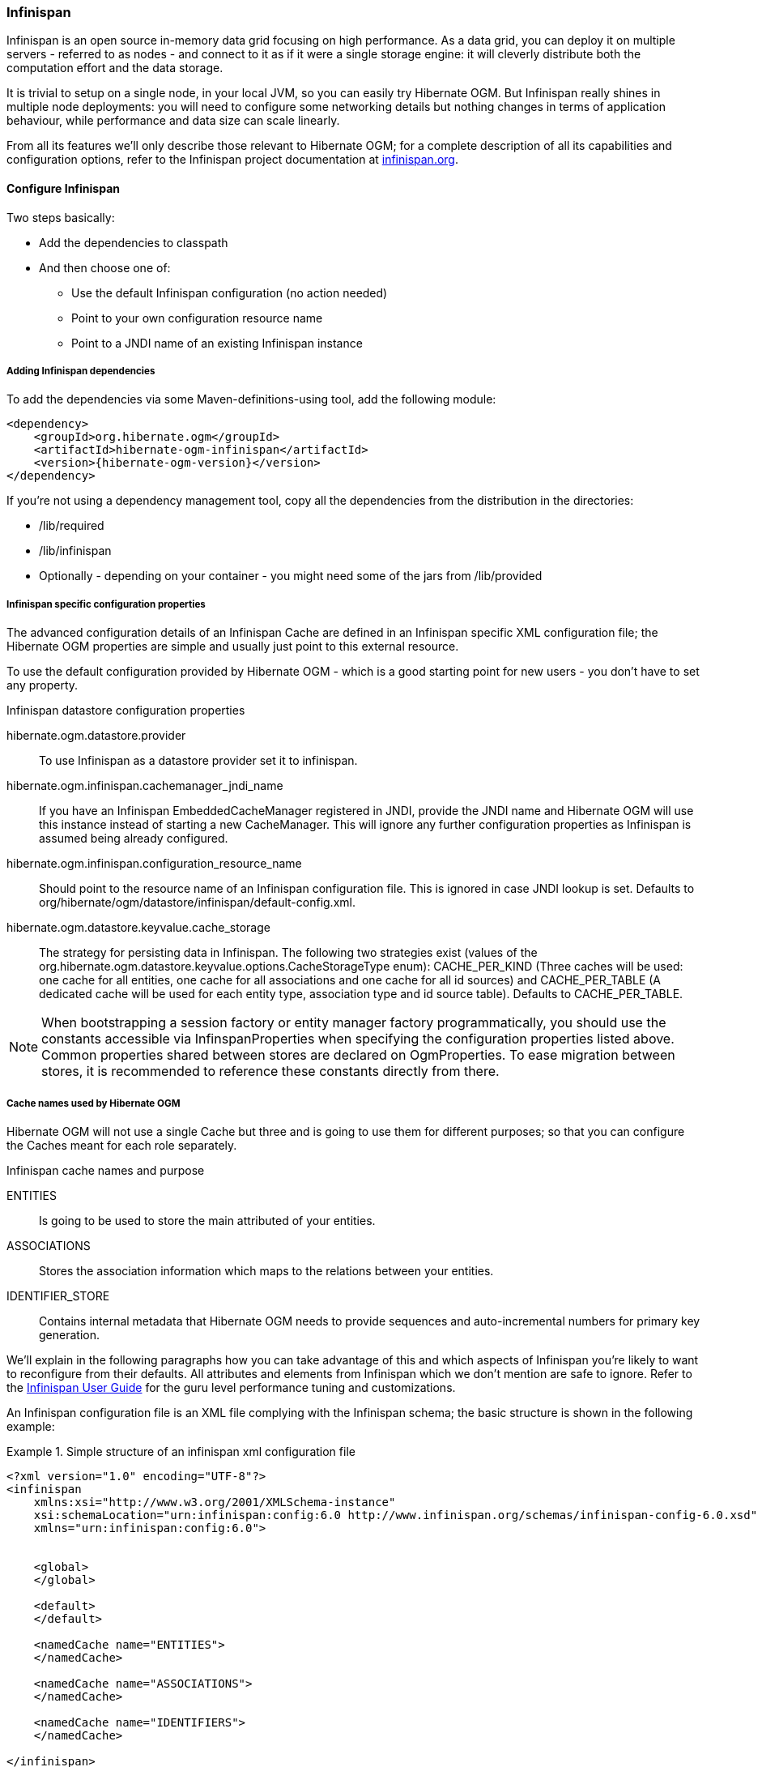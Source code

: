 [[ogm-infinispan]]

=== Infinispan

Infinispan is an open source in-memory data grid focusing on high performance.
As a data grid, you can deploy it on multiple servers - referred to as nodes -
and connect to it as if it were a single storage engine:
it will cleverly distribute both the computation effort and the data storage.

It is trivial to setup on a single node, in your local JVM,
so you can easily try Hibernate OGM.
But Infinispan really shines in multiple node deployments:
you will need to configure some networking details
but nothing changes in terms of application behaviour,
while performance and data size can scale linearly.

From all its features we'll only describe those relevant to Hibernate OGM;
for a complete description of all its capabilities and configuration options,
refer to the Infinispan project documentation at
http://infinispan.org[infinispan.org].

[[ogm-infinispan-configuration]]

==== Configure Infinispan

Two steps basically:

* Add the dependencies to classpath
* And then choose one of:

** Use the default Infinispan configuration (no action needed)
** Point to your own configuration resource name
** Point to a [acronym]+JNDI+ name of an existing Infinispan instance


[[ogm-infinispan-adddepencies]]

===== Adding Infinispan dependencies

To add the dependencies via some Maven-definitions-using tool,
add the following module:


[source, XML]
[subs="verbatim,attributes"]
----
<dependency>
    <groupId>org.hibernate.ogm</groupId>
    <artifactId>hibernate-ogm-infinispan</artifactId>
    <version>{hibernate-ogm-version}</version>
</dependency>
----

If you're not using a dependency management tool,
copy all the dependencies from the distribution in the directories:

* +/lib/required+
* +/lib/infinispan+
* Optionally - depending on your container - you might need some of the jars from +/lib/provided+


[[ogm-infinispan-configuration-properties]]

===== Infinispan specific configuration properties

The advanced configuration details of an Infinispan Cache
are defined in an Infinispan specific XML configuration file;
the Hibernate OGM properties are simple
and usually just point to this external resource.

To use the default configuration provided by Hibernate OGM -
which is a good starting point for new users - you don't have to set any property.

.Infinispan datastore configuration properties
+hibernate.ogm.datastore.provider+::
To use Infinispan as a datastore provider set it to +infinispan+.
+hibernate.ogm.infinispan.cachemanager_jndi_name+::
If you have an Infinispan [classname]+EmbeddedCacheManager+  registered in JNDI,
provide the JNDI name and Hibernate OGM will use this instance
instead of starting a new +CacheManager+.
This will ignore any further configuration properties
as Infinispan is assumed being already configured.
+hibernate.ogm.infinispan.configuration_resource_name+::
Should point to the resource name of an Infinispan configuration file.
This is ignored in case [acronym]+JNDI+  lookup is set.
Defaults to +org/hibernate/ogm/datastore/infinispan/default-config.xml+.
+hibernate.ogm.datastore.keyvalue.cache_storage+::
The strategy for persisting data in Infinispan.
The following two strategies exist (values of the +org.hibernate.ogm.datastore.keyvalue.options.CacheStorageType+ enum):
+CACHE_PER_KIND+
(Three caches will be used: one cache for all entities, one cache for all associations and one cache for all id sources) and
+CACHE_PER_TABLE+
(A dedicated cache will be used for each entity type, association type and id source table).
Defaults to +CACHE_PER_TABLE+.

[NOTE]
====
When bootstrapping a session factory or entity manager factory programmatically,
you should use the constants accessible via +InfinspanProperties+
when specifying the configuration properties listed above.
Common properties shared between stores are declared on +OgmProperties+.
To ease migration between stores, it is recommended to reference these constants directly from there.
====

===== Cache names used by Hibernate OGM

Hibernate OGM will not use a single Cache but three
and is going to use them for different purposes;
so that you can configure the Caches meant for each role separately.

.Infinispan cache names and purpose
+ENTITIES+::
Is going to be used to store the main attributed of your entities.
+ASSOCIATIONS+::
Stores the association information which maps to the relations between your entities.
+IDENTIFIER_STORE+::
Contains internal metadata that Hibernate OGM needs
to provide sequences and auto-incremental numbers for primary key generation.

We'll explain in the following paragraphs how you can take advantage of this
and which aspects of Infinispan you're likely to want to reconfigure from their defaults.
All attributes and elements from Infinispan which we don't mention are safe to ignore.
Refer to the https://docs.jboss.org/author/display/ISPN/User+Guide[Infinispan User Guide]
for the guru level performance tuning and customizations.

An Infinispan configuration file is an XML file complying with the Infinispan schema;
the basic structure is shown in the following example:

.Simple structure of an infinispan xml configuration file
====
[source, XML]
----
<?xml version="1.0" encoding="UTF-8"?>
<infinispan
    xmlns:xsi="http://www.w3.org/2001/XMLSchema-instance"
    xsi:schemaLocation="urn:infinispan:config:6.0 http://www.infinispan.org/schemas/infinispan-config-6.0.xsd"
    xmlns="urn:infinispan:config:6.0">


    <global>
    </global>

    <default>
    </default>

    <namedCache name="ENTITIES">
    </namedCache>

    <namedCache name="ASSOCIATIONS">
    </namedCache>

    <namedCache name="IDENTIFIERS">
    </namedCache>

</infinispan>
----
====

The +global+ section contains elements which affect the whole instance;
mainly of interest for Hibernate OGM users is the +transport+ element
in which we'll set JGroups configuration overrides.

In the +namedCache+ section (or in +default+ if we want to affect all named caches)
we'll likely want to configure clustering modes, eviction policies and ++CacheStore++s.

[[ogm-infinispan-storage]]

==== Manage data size

In its default configuration Infinispan stores all data in the heap of the JVM;
in this barebone mode it is conceptually not very different than using a HashMap:
the size of the data should fit in the heap of your VM,
and stopping/killing/crashing your application will get all data lost
with no way to recover it.

To store data permanently (out of the JVM memory) a +CacheStore+ should be enabled.
The +infinispan-core.jar+ includes a simple implementation
able to store data in simple binary files, on any read/write mounted filesystem;
this is an easy starting point, but the real stuff is to be found
in the additional modules found in the Infinispan distribution.
Here you can find many more implementations to store your data in anything
from JDBC connected relational databases, other NoSQL engines,
to cloud storage services or other Infinispan clusters.
Finally, implementing a custom +CacheStore+ is a trivial programming exercise.

To limit the memory consumption of the precious heap space,
you can activate a +passivation+ or an +eviction+ policy;
again there are several strategies to play with,
for now let's just consider you'll likely need one to avoid running out of memory
when storing too many entries in the bounded JVM memory space;
of course you don't need to choose one while experimenting with limited data sizes:
enabling such a strategy doesn't have any other impact
in the functionality of your Hibernate OGM application
(other than performance: entries stored in the Infinispan in-memory space
is accessed much quicker than from any CacheStore).

A +CacheStore+ can be configured as write-through,
committing all changes to the +CacheStore+ before returning (and in the same transaction)
or as write-behind.
A write-behind configuration is normally not encouraged in storage engines,
as a failure of the node implies some data might be lost
without receiving any notification about it,
but this problem is mitigated in Infinispan because of its capability
to combine CacheStore write-behind
with a synchronous replication to other Infinispan nodes.

.Enabling a FileCacheStore and eviction
====


[source, XML]
----
<namedCache name="ENTITIES">
  <eviction strategy="LIRS" maxEntries="2000" />
  <loaders
    passivation="true" shared="false">
    <loader
      class="org.infinispan.loaders.file.FileCacheStore"
      fetchPersistentState="false"
      purgeOnStartup="false">
      <properties>
        <property name="location" value="/var/hibernate-ogm/myapp/entities-data" />
      </properties>
    </loader>
  </loaders>
</namedCache>
----

====

In this example we enabled both +eviction+ and a +CacheStore+ (the +loader+ element).
+LIRS+ is one of the choices we have for eviction strategies.
Here it is configured to keep (approximately) 2000 entries in live memory
and evict the remaining as a memory usage control strategy.

The +CacheStore+ is enabling +passivation+,
which means that the entries which are evicted are stored on the filesystem.

[WARNING]
====
You could configure an eviction strategy while not configuring a passivating CacheStore!
That is a valid configuration for Infinispan but will have the evictor permanently remove entries.
Hibernate OGM will break in such a configuration.
====

[TIP]
====
Currently with Infinispan 5.1,
the [classname]+FileCacheStore+ is neither very fast nor very efficient:
we picked it for ease of setup.
For a production system it's worth looking at the large collection
of high performance and cloud friendly cachestores
provided by the Infinispan distribution.
====

[[ogm-infinispan-clustering]]

==== Clustering: deploy multiple Infinispan nodes

The best thing about Infinispan is that all nodes are treated equally
and it requires almost no beforehand capacity planning:
to add more nodes to the cluster you just have to start new JVMs,
on the same or different physical server,
having your same Infinispan configuration and your same application.

Infinispan supports several clustering _cache modes_;
each mode provides the same API and functionality
but with different performance, scalability and availability options:

.Infinispan cache modes
local::
Useful for a single VM: networking stack is disabled
replication::
All data is replicated to each node;
each node contains a full copy of all entries.
Consequentially reads are faster but writes don't scale as well.
Not suited for very large datasets.
distribution::
Each entry is distributed on multiple nodes for redundancy and failure recovery,
but not to all the nodes.
Provides linear scalability for both write and read operations.
distribution is the default mode.

To use the +replication+ or +distribution+ cache modes
Infinispan will use JGroups to discover and connect to the other nodes.

In the default configuration,
JGroups will attempt to autodetect peer nodes using a multicast socket;
this works out of the box in the most network environments
but will require some extra configuration in cloud environments
(which often block multicast packets) or in case of strict firewalls.
See the http://www.jgroups.org/manual/html_single/[JGroups reference documentation],
specifically look for _Discovery Protocols_ to customize the detection of peer nodes.

Nowadays, the [acronym]+JVM+ defaults to use [acronym]+IPv6+ network stack;
this will work fine with JGroups, but only if you configured [acronym]+IPv6+ correctly.
It is often useful to force the [acronym]+JVM+ to use [acronym]+IPv4+.

It is also useful to let JGroups know which networking interface you want to use;
especially if you have multiple interfaces it might not guess correctly.

.JVM properties to set for clustering
====
[source]
----
#192.168.122.1 is an example IPv4 address
-Djava.net.preferIPv4Stack=true -Djgroups.bind_addr=192.168.122.1
----
====

[NOTE]
====
You don't need to use [acronym]+IPv4+: JGroups is compatible with [acronym]+IPv6+
provided you have routing properly configured and valid addresses assigned.

The +jgroups.bind_addr+ needs to match a placeholder name
in your JGroups configuration in case you don't use the default one.
====

The default configuration uses +distribution+ as cache mode
and uses the +jgroups-tcp.xml+ configuration for JGroups,
which is contained in the Infinispan jar
as the default configuration for Infinispan users.
Let's see how to reconfigure this:

.Reconfiguring cache mode and override JGroups configuration
====
[source, XML]
----
<?xml version="1.0" encoding="UTF-8"?>
<infinispan
    xmlns:xsi="http://www.w3.org/2001/XMLSchema-instance"
    xsi:schemaLocation="urn:infinispan:config:6.0 http://www.infinispan.org/schemas/infinispan-config-6.0.xsd"
    xmlns="urn:infinispan:config:6.0">

    <global>
        <transport
            clusterName="HibernateOGM-Infinispan-cluster">
            <properties>
                <property name="configurationFile" value="my-jgroups-conf.xml" />
            </properties>
        </transport>
    </global>

    <default>
        <clustering
            mode="distribution" />
    </default>

    <!-- Cache to store the OGM entities -->
    <namedCache
        name="ENTITIES">
    </namedCache>

    <!-- Cache to store the relations across entities -->
    <namedCache
        name="ASSOCIATIONS">
    </namedCache>

    <!-- Cache to store identifiers -->
    <namedCache
        name="IDENTIFIERS">
        <!-- Override the cache mode: -->
        <clustering
            mode="replication" />
    </namedCache>

</infinispan>
----
====

In the example above we specify a custom JGroups configuration file
and set the cache mode for the default cache to +distribution+;
this is going to be inherited by the +ENTITIES+ and the +ASSOCIATIONS+ caches.
But for +IDENTIFIERS+ we have chosen (for the sake of this example) to use +replication+.

Now that you have clustering configured, start the service on multiple nodes.
Each node will need the same configuration and jars.

[TIP]
====
We have just shown how to override the clustering mode
and the networking stack for the sake of completeness, but you don't have to!

Start with the default configuration and see if that fits you.
You can fine tune these setting when you are closer to going in production.
====

[[ogm-infinispan-storage-principles]]
==== Storage principles

[[ogm-infinispan-built-in-types]]
===== Builtin types

Hibernate OGM support by default the following types:

* [classname]+java.lang.String+
* [classname]+java.lang.Boolean+ (or boolean primitive)
* [classname]+java.lang.Byte+ (or byte primitive)
* [classname]+java.lang.Long+ (or long primitive)
* [classname]+java.lang.Integer+ (or integer primitive)
* [classname]+java.lang.Double+ (or double primitive)

* [classname]+java.math.BigDecimal+
* [classname]+java.math.BigInteger+

* [classname]+java.util.Calendar+
* [classname]+java.util.Date+
* [classname]+java.util.UUID+
* [classname]+java.util.URL+

====== Identifiers

Hibernate OGM will map the identifier of an entity as key of the entry of in the cache.

The key is going to be a +org.hibernate.ogm.model.key.spi.EntityKey+ instance containing the entityu
table name and the key columns names and values.

.Define an identifier as a primitive type
====
[source, JAVA]
----
@Entity
public class Bookmark {

    @Id
    private Long id;

    private String title;

    // getters, setters ...
}
----

.Content of the ENTITY cache
[cols="3*", options="header"]
|===
     ^| KEY                   2+^| MAP ENTRIES

.2+^.^| "Bookmark", ["id"], [42] | id       | 42 
                                 | title    | "Hibernate OGM documentation" 
|===
====

.Define an identifier using @EmbeddedId
====
[source, JAVA]
----
@Embeddable
public class NewsID implements Serializable {

    private String title;
    private String author;

    // getters, setters ...
}

@Entity
public class News {

    @EmbeddedId
    private NewsID newsId;
    private String content;

    // getters, setters ...
}
----

.Content of the ENTITY cache
[cols="3*", options="header"]
|===
     ^| KEY
   2+^| MAP ENTRIES

.3+^.^| "News",[newsId.author, newsId.title], ["Guillaume", "How to use Hibernate OGM ?"]
      | newsId.author  | "Guillaume"

      | newsId.title   | "How to use Hibernate OGM ?"

      | content        | "Simple, just like ORM but with a NoSQL database"
|===
====

====== Identifier generation strategies

The only table strategy available in infinispan is the +TABLE+ one.
Selecting a different strategies won't cause any execption but Hibernate OGM will still rely on the
+TABLE+ strategy to generate identifiers.

.Id generation strategy TABLE using default values
====
[source, JAVA]
----
@Entity
public class GuitarPlayer {

    @Id
    @GeneratedValue(strategy = GenerationType.TABLE)
    private long id;

    private String name;

    // getters, setters ...
}

----

.Content of the IDENTIFIERS cache

[cols="2*", options="header"]
|===
  ^| KEY
  ^| NEXT VALUE
   | [type=TABLE, name=hibernate_sequences, keyColumnName=sequence_name, valueColumnName=next_val],
      columnNames=[sequence_name], columnValues=[default] 
^.^|  2
|===
====

.Id generation strategy TABLE using a custom table
====
[source, JAVA]
----
@Entity
public class GuitarPlayer {

    @Id
    @GeneratedValue(strategy = GenerationType.TABLE, generator = "guitarGen")
    @TableGenerator(
        name = "guitarGen",
        table = "GuitarPlayerSequence",
        pkColumnValue = "guitarPlayer",
        valueColumnName = "nextGuitarPlayerId"
    )
    private long id;

    // getters, setters ...
}

----

.Content of the IDENTIFIERS cache

[cols="2*", options="header"]
|===
  ^| KEY
  ^| NEXT VALUE

   | [type=TABLE, name=GuitarPlayerSequence, keyColumnName=sequence_name,
     valueColumnName=nextGuitarPlayerId], columnNames=[sequence_name], columnValues=[guitarPlayer]
^.^| 2
|===
====

.SEQUENCE id generation strategy
====
[source, JAVA]
----
@Entity
public class Song {

  @Id
  @GeneratedValue(strategy = GenerationType.SEQUENCE, generator = "songSequenceGenerator")
  @SequenceGenerator(
      name = "songSequenceGenerator",
      sequenceName = "song_sequence",
      initialValue = 2,
      allocationSize = 20
  )
  private Long id;

  private String title;

  // getters, setters ...
}
----

[cols="2*", options="header"]
|===
  ^| KEY
  ^| NEXT VALUE
   | [type="TABLE", "name"="hibernate_sequences", keyColumnName="sequence_name", 
      valueColumnName="next_val]", columnNames=[sequence_name], columnValues=[song_sequence_name]
^.^| 11
|===
====

===== Entities

Entites are stored in the +ENTITIES+ cache.
The type of an entry key in the cache is [classname]+org.hibernate.ogm.model.key.spi.EntityKey+
containing teh columns names and values of the identifier and the table name.

The entry value is an instance of [classname]+org.infinispan.atomic.FineGrainedMap+ which contains
all the properties names and values respectevely as keys and values of the map.

.Default JPA mapping for an entity
====
[source, JAVA]
----
@Entity
public class News {

    @Id
    private String id;
    private String title;

    // getters, setters ...
}
----

.Content of the ENTITIES cache

[cols="3*", options="header"]
|===
     ^| KEY                        2+^| MAP ENTRIES

.2+^.^| "News", ["id"], ["1234-5678"] | id       | "1234-5678"
                                      | title    | "On the merits of NoSQL" 
|===
====

.Rename field and collection using @Table and @Column
====
[source, JAVA]
----
@Entity
@Table(name = "Article")
public class News {

    @Id
    private String id;

    @Column(name = "headline")
    private String title;

    // getters, setters ...
}
----

.Content of the ENTITIES cache
[cols="3*", options="header"]
|===
     ^| KEY                               2+^| MAP ENTRIES

.2+^.^| "Article", ["id"], ["1234-5678"]     | id       | "1234-5678"
                                             | headline | "On the merits of NoSQL" 
|===
====

====== Embedded objects and collections

.Embedded object
====
[source, JAVA]
----
@Entity
public class News {

    @Id
    private String id;
    private String title;

    @Embedded
    private NewsPaper paper;

    // getters, setters ...
}

@Embeddable
public class NewsPaper {

    private String name;
    private String owner;

    // getters, setters ...
}
----

.Content of the ENTITIES cache
[cols="3*", options="header"]
|===
     ^| KEY                               2+^| MAP ENTRIES

.4+^.^| "Article", ["id"], ["1234-5678"]     | id          | "1234-5678"
                                             | title       | "On the merits of NoSQL" 
                                             | paper.name  | "NoSQL journal of prophecies" 
                                             | paper.owner | "Delphy" 
|===
====

.@ElementCollection with one attibute
====
[source, JAVA]
----
@Entity
public class GrandMother {

    @Id
    private String id;

    @ElementCollection
    private List<GrandChild> grandChildren = new ArrayList<GrandChild>();

    // getters, setters ...
}

@Embeddable
public class GrandChild {

    private String name;

    // getters, setters ...
}
----

.Content of the ENTITIES cache
[cols="3*", options="header"]
|===
     ^| KEY                            2+^| MAP ENTRIES
   ^.^| "GrandMother", ["id"], ["granny"] | id          | "granny"
|===

.Content of the ASSOCIATIONS cache
[cols="4*", options="header"]
|===
     ^| KEY
   3+^| MAP ENTRIES

.2+^.^| "GrandMother_grandChildren", ["GrandMother_id"], ["granny"]
.2+^.^| ["GrandMother_id", "name"], ["granny", "Leia"]
      | GrandMother_id
      | "granny"

      | name
      | "Leia"

.2+^.^| "GrandMother_grandChildren", ["GrandMother_id"], ["granny"]
.2+^.^| ["GrandMother_id", "name"], ["granny", "Luke"]
      | GrandMother_id
      | "granny"

      | name
      | "Luke"
|===
====

.@ElementCollection with @OrderColumn
====
[source, JAVA]
----
@Entity
public class GrandMother {

    @Id
    private String id;

    @ElementCollection
    @OrderColumn( name = "birth_order" )
    private List<GrandChild> grandChildren = new ArrayList<GrandChild>();

    // getters, setters ...
}

@Embeddable
public class GrandChild {

    private String name;

    // getters, setters ...
}
----

.Content of the ENTITIES cache
[cols="3*", options="header"]
|===
     ^| KEY                            2+^| MAP ENTRIES
   ^.^| "GrandMother", ["id"], ["granny"] | id          | "granny"
|===

.Content of the ASSOCIATIONS cache
[cols="4*", options="header"]
|===
     ^| KEY
   3+^| MAP ENTRIES

.3+^.^| "GrandMother_grandChildren", ["GrandMother_id"], ["granny"]
.3+^.^| ["GrandMother_id", "birth_order"], ["granny", 0]
      | GrandMother_id
      | "granny"

      | birth_order
      | 0

      | name
      | "Leia"

.3+^.^| "GrandMother_grandChildren", ["GrandMother_id"], ["granny"]
.3+^.^| ["GrandMother_id", "birth_order"], ["granny", 1]
      | GrandMother_id
      | "granny"

      | birth_order
      | 1

      | name
      | "Luke"
|===
====

===== Associations

.Unidirectional one-to-one
====
[source, JAVA]
----
@Entity
public class Vehicule {

    @Id
    private String id;
    private String brand;

    // getters, setters ...
}

@Entity
public class Wheel {

    @Id
    private String id;
    private double diameter;

    @OneToOne
    private Vehicule vehicule;

    // getters, setters ...
}
----

.Content of the ENTITIES cache
[cols="3*", options="header"]
|===
     ^| KEY                       2+^| MAP ENTRIES

.2+^.^| "Vehicule", ["id"], ["V_01"] | id             | "V_01"
                                     | brand          | "Mercedes"

.3+^.^| "Wheel", ["id"], ["W001"]    | id             | "W001"
                                     | diameter       | 0.0
                                     | vehicule_id    | "V_01"
|===
====

[[infinispan-in-entity-one-to-one-join-column]]
.Unidirectional one-to-one with @JoinColumn
====
[source, JAVA]
----
@Entity
public class Vehicule {

    @Id
    private String id;
    private String brand;

    // getters, setters ...
}


@Entity
public class Wheel {

    @Id
    private String id;
    private double diameter;

    @OneToOne
    @JoinColumn( name = "part_of" )
    private Vehicule vehicule;

    // getters, setters ...
}
----

.Content of the ENTITIES cache
[cols="3*", options="header"]
|===
     ^| KEY                       2+^| MAP ENTRIES

.2+^.^| "Vehicule", ["id"], ["V_01"] | id             | "V_01"
                                     | brand          | "Mercedes"

.3+^.^| "Wheel", ["id"], ["W001"]    | id             | "W001"
                                     | diameter       | 0.0
                                     | part_of       | "V_01"
|===
====

.Unidirectional one-to-one with @MapsId and @PrimaryKeyJoinColumn
====
[source, JAVA]
----
@Entity
public class Vehicule {

    @Id
    private String id;
    private String brand;

    // getters, setters ...
}

@Entity
public class Wheel {

    @Id
    private String id;
    private double diameter;

    @OneToOne
    @PrimaryKeyJoinColumn
    @MapsId
    private Vehicule vehicule;

    // getters, setters ...
}
----

.Content of the ENTITIES cache
[cols="3*", options="header"]
|===
     ^| KEY                                2+^| MAP ENTRIES

.2+^.^| "Vehicule", ["id"], ["V_01"]          | id             | "V_01"
                                              | brand          | "Mercedes"

.2+^.^| "Wheel", ["vehicule_id"], ["V_01"]    | vehicule_id    | "V_01"
                                              | diameter       | 0.0
|===
====

.Bidirectional one-to-one
====
[source, JAVA]
----
@Entity
public class Husband {

    @Id
    private String id;
    private String name;

    @OneToOne
    private Wife wife;

    // getters, setters ...
}

@Entity
public class Wife {

    @Id
    private String id;
    private String name;

    @OneToOne
    private Husband husband;

    // getters, setters ...
}
----

.Content of the ENTITIES cache
[cols="3*", options="header"]
|===
     ^| KEY                       2+^| MAP ENTRIES
.3+^.^| "Husband", ["id"], ["alex"]  | id             | "alex"
                                     | name           | "Alex"
                                     | wife           | "bea"

.2+^.^| "Wife", ["id"], ["bea"]      | id             | "bea"
                                     | name           | "Bea"
|===

.Content of the ASSOCIATIONS cache
[cols="4*", options="header"]
|===
     ^| KEY
   3+^| MAP ENTRIES

.2+^.^| "Husband", ["wife"], ["bea"]
.2+^.^| ["id", "wife"], ["alex", "bea"]
      | id
      | "alex"

      | wife
      | "bea"
|===
====

.Unidirectional one-to-many
====
[source, JAVA]
----
@Entity
public class Basket {

    @Id
    private String id;

    private String owner;

    @OneToMany
    private List<Product> products = new ArrayList<Product>();

    // getters, setters ...
}

@Entity
public class Product {

    @Id
    private String name;

    private String description;

    // getters, setters ...
}
----

.Content of the ENTITIES cache
[cols="3*", options="header"]
|===
     ^| KEY                       2+^| MAP ENTRIES

.2+^.^| "Basket", ["id"], ["davide_basket"] | id               | "davide_basket"
                                            | owner            | "Davide"

.2+^.^| "Product", ["name"], ["Beer"]       | name             | "Beer"
                                            | description      | "Tactical Nuclear Penguin"

.2+^.^| "Product", ["name"], ["Pretzel"]    | name             | "Pretzel"
                                            | description      | "Glutino Pretzel Sticks"
|===

.Content of the ASSOCIATIONS cache
[cols="4*", options="header"]
|===
     ^| KEY
   3+^| MAP ENTRIES

.4+^.^| "Basket_Product", ["Basket_id"], ["davide_basket"]
.2+^.^| ["Basket_id", "products_name"], ["davide_basket", "Beer"]
      | Basket_id
      | "davide_basket"

      | products_name
      | "Beer"

.2+^.^| ["Basket_id", "products_name"], ["davide_basket", "Pretzel"]
      | Basket_id
      | "davide_basket"

      | products_name
      | "Pretzel"


|===
====

.Unidirectional one-to-many with +@JoinTable+
====
[source, JAVA]
----
@Entity
public class Basket {

    @Id
    private String id;

    private String owner;

    @OneToMany
    @JoinTable( name = "BasketContent" )
    private List<Product> products = new ArrayList<Product>();

    // getters, setters ...
}

@Entity
public class Product {

    @Id
    private String name;

    private String description;

    // getters, setters ...
}
----

.Content of the ENTITIES cache
[cols="3*", options="header"]
|===
     ^| KEY                       2+^| MAP ENTRIES

.2+^.^| "Basket", ["id"], ["davide_basket"] | id               | "davide_basket"
                                            | owner            | "Davide"

.2+^.^| "Product", ["name"], ["Beer"]       | name             | "Beer"
                                            | description      | "Tactical Nuclear Penguin"

.2+^.^| "Product", ["name"], ["Pretzel"]    | name             | "Pretzel"
                                            | description      | "Glutino Pretzel Sticks"
|===

.Content of the ASSOCIATIONS cache
[cols="4*", options="header"]
|===
     ^| KEY
   3+^| MAP ENTRIES

.4+^.^| "BasketContent", ["Basket_id"], ["davide_basket"]
.2+^.^| ["Basket_id", "products_name"], ["davide_basket", "Beer"]
      | Basket_id
      | "davide_basket"

      | products_name
      | "Beer"

.2+^.^| ["Basket_id", "products_name"], ["davide_basket", "Pretzel"]
      | Basket_id
      | "davide_basket"

      | products_name
      | "Pretzel"
|===
====

.Unidirectional one-to-many using maps with defaults
====
[source, JAVA]
----
@Entity
public class User {

    @Id
    private String id;

    @OneToMany
    private Map<String, Address> addresses = new HashMap<String, Address>();

    // getters, setters ...
}

@Entity
public class Address {

    @Id
    private String id;
    private String city;

    // getters, setters ...
}
----

.Content of the ENTITIES cache
[cols="3*", options="header"]
|===
     ^| KEY                             2+^| MAP ENTRIES

   ^.^| "User", ["id"], ["user_001"]       | id   | "user_001"

.2+^.^| "Address", ["id"], ["address_001"] | id   | "address_001"
                                           | city | "Rome"

.2+^.^| "Address", ["id"], ["address_002"] | id   | "address_002"
                                           | city | "Paris"
|===


.Content of the ASSOCIATIONS cache
[cols="4*", options="header"]
|===
     ^| KEY
   3+^| MAP ENTRIES

.6+^.^| "User_address", ["User_id"], "user_001"]
.3+^.^| ["User_id", "addresses_KEY"], ["user_001", "home"]
      | User_id
      | "user_001"

      | addresses_KEY
      | "home"

      | addresses_id
      | "address_001"


.3+^.^| ["User_id", "addresses_KEY"], ["user_001", "work"]
      | User_id
      | "user_002"

      | addresses_KEY
      | "work"

      | addresses_id
      | "address_002"
|===
====

.Unidirectional one-to-many using maps with @MapKeyColumn
====
[source, JAVA]
----
@Entity
public class User {

    @Id
    private String id;

    @OneToMany
    @MapKeyColumn(name = "addressType")
    private Map<String, Address> addresses = new HashMap<String, Address>();

    // getters, setters ...
}

@Entity
public class Address {

    @Id
    private String id;
    private String city;

    // getters, setters ...
}
----

.Content of the ENTITIES cache
[cols="3*", options="header"]
|===
     ^| KEY                             2+^| MAP ENTRIES

   ^.^| "User", ["id"], ["user_001"]       | id   | "user_001"

.2+^.^| "Address", ["id"], ["address_001"] | id   | "address_001"
                                           | city | "Rome"

.2+^.^| "Address", ["id"], ["address_002"] | id   | "address_002"
                                           | city | "Paris"
|===

.Content of the ASSOCIATIONS cache
[cols="4*", options="header"]
|===
     ^| KEY
   3+^| MAP ENTRIES

.6+^.^| "User_address", ["User_id"], "user_001"]
.3+^.^| ["User_id", "addressType"], ["user_001", "home"]
      | User_id
      | "user_001"

      | addressesType
      | "home"

      | addresses_id
      | "address_001"


.3+^.^| ["User_id", "addressType"], ["user_001", "work"]
      | User_id
      | "user_002"

      | addressesType
      | "work"

      | addresses_id
      | "address_002"
|===
====

.Unidirectional many-to-one
====
[source, JAVA]
----
@Entity
public class JavaUserGroup {

    @Id
    private String jugId;
    private String name;

    // getters, setters ...
}

@Entity
public class Member {

    @Id
    private String id;
    private String name;

    @ManyToOne
    private JavaUserGroup memberOf;

    // getters, setters ...
}
----

.Content of the ENTITIES cache
[cols="3*", options="header"]
|===
     ^| KEY                                      2+^| MAP ENTRIES

.2+^.^| "JavaUserGroup", ["jugId"], ["summer_camp"] | jugId           | "summer_camp"
                                                    | name            | "JUG Summer Camp"

.3+^.^| "Member", ["member_id"], ["emmanuel"]       | member_id       | "emmanuel"
                                                    | name            | "Emmanuel Bernard"
                                                    | memberOf_jug_id | "summer_camp"

.3+^.^| "Member", ["member_id"], ["jerome"]         | member_id       | "jerome"
                                                    | name            | "Jerome"
                                                    | memberOf_jug_id | "summer_camp"
|===
====

.Bidirectional many-to-one 
====
[source, JAVA]
----
@Entity
public class SalesForce {

    @Id
    private String id;
    private String corporation;

    @OneToMany(mappedBy = "salesForce")
    private Set<SalesGuy> salesGuys = new HashSet<SalesGuy>();

    // getters, setters ...
}

@Entity
public class SalesGuy {
    private String id;
    private String name;

    @ManyToOne
    private SalesForce salesForce;

    // getters, setters ...
}
----

.Content of the ENTITIES cache
[cols="3*", options="header"]
|===
     ^| KEY                                      2+^| MAP ENTRIES

.2+^.^| "SalesForce", ["id"], ["sales_force"]       | id              | "red_hat"
                                                    | corporation     | "Red Hat"

.3+^.^| "SalesGuy", ["id"], ["eric"]                | id              | "eric"
                                                    | name            | "Eric"
                                                    | salesForce_id   | "red_hat"

.3+^.^| "SalesGuy", ["id"], ["simon"]               | id              | "simon"
                                                    | name            | "Simon"
                                                    | salesForce_id   | "red_hat"
|===

.Content of the ASSOCIATIONS cache
[cols="4*", options="header"]
|===
     ^| KEY
   3+^| MAP ENTRIES

.4+^.^| "SalesGuy", ["salesForce_id"], "red_hat"]
.2+^.^| ["salesForce_id", "id"], ["red_hat", "eric"]
      | salesForce_id
      | "red_hat"

      | id
      | "eric"

.2+^.^| ["salesForce_id", "id"], ["red_hat", "simon"]
      | salesForce_id
      | "red_hat"

      | id
      | "simon"
|===
====

.Unidirectional many-to-many
====
[source, JAVA]
----
@Entity
public class Student {

    @Id
    private String id;
    private String name;

    // getters, setters ...
}

@Entity
public class ClassRoom {

    @Id
    private long id;
    private String lesson;

    @ManyToMany
    private List<Student> students = new ArrayList<Student>();

    // getters, setters ...
}
----

The "Math" class has 2 students: John Doe and Mario Rossi

The "English" class has 2 students: Kate Doe and Mario Rossi

.Content of the ENTITIES cache
[cols="3*", options="header"]
|===
     ^| KEY                                      2+^| MAP ENTRIES

.2+^.^| "ClassRoom", ["id"], [1]       | id         | 1 
                                       | name       | "Math"

.2+^.^| "ClassRoom", ["id"], [2]       | id         | 2 
                                       | name       | "English"

.2+^.^| "Student", ["id"], ["john"]    | id         | "john"
                                       | name       | "John Doe"

.2+^.^| "Student", ["id"], ["mario"]   | id         | "mario"
                                       | name       | "Mario Rossi"

.2+^.^| "Student", ["id"], ["kate"]    | id         | "kate"
                                       | name       | "Kate Doe"
|===

.Content of the ASSOCIATIONS cache
[cols="4*", options="header"]
|===
     ^| KEY
   3+^| MAP ENTRIES

.4+^.^| "ClassRoom_Student", ["ClassRoom_id"], [1]
.2+^.^| ["ClassRoom_id", "students_id"], [1, "mario"]
      | ClassRoom_id
      | 1 

      | students_id
      | "mario"

.2+^.^| ["ClassRoom_id", "students_id"], [1, "john"]
      | ClassRoom_id
      | 1 

      | students_id
      | "john"

.4+^.^| "ClassRoom_Student", ["ClassRoom_id"], [2]
.2+^.^| ["ClassRoom_id", "students_id"], [2, "kate"]
      | ClassRoom_id
      | 2 

      | students_id
      | "kate"

.2+^.^| ["ClassRoom_id", "students_id"], [2, "mario"]
      | ClassRoom_id
      | 2 

      | students_id
      | "mario"
|===
====

.Bidirectional many-to-many 
====
[source, JAVA]
----
@Entity
public class AccountOwner {

    @Id
    private String id;

    private String SSN;

    @ManyToMany
    private Set<BankAccount> bankAccounts;

    // getters, setters ...
}

@Entity
public class BankAccount {

    @Id
    private String id;

    private String accountNumber;

    @ManyToMany( mappedBy = "bankAccounts" )
    private Set<AccountOwner> owners = new HashSet<AccountOwner>();

    // getters, setters ...
}
----

David owns 2 accounts: "012345" and "ZZZ-009"

.Content of the ENTITIES cache
[cols="3*", options="header"]
|===
     ^| KEY                               2+^| MAP ENTRIES

.2+^.^| "AccountOwner", ["id"], ["David"]    | id            | "David"
                                             | SSN           | "0123456"

.2+^.^| "BankAccount", ["id"], ["account_1"] | id            | "account_1"
                                             | accountNumber | "X2345000"

.2+^.^| "BankAccount", ["id"], ["account_2"] | id            | "account_2"
                                             | accountNumber | "ZZZ-009"
|===

.Content of the ASSOCIATIONS cache
[cols="4*", options="header"]
|===
     ^| KEY
   3+^| MAP ENTRIES

.2+^.^| "AccountOwner_BankAccount", ["bankAccounts_id"], ["account_1"]
.2+^.^| ["bankAccounts_id", "owners_id"], ["account_1", "David"]
      | bankAccounts_id
      | "account_1"

      | owners_id
      | "David"

.2+^.^| "AccountOwner_BankAccount", ["owners_id"], ["David"]
.2+^.^| ["owners_id", "banksAccounts_id"], ["Davide", "account_1"]
      | bankAccounts_id
      | "account_1"

      | owners_id
      | "David"

.2+^.^| "AccountOwner_BankAccount", ["bankAccounts_id"], ["account_2"]
.2+^.^| ["bankAccounts_id", "owners_id"], ["account_2", "David"]
      | bankAccounts_id
      | "account_2"

      | owners_id
      | "David"

.2+^.^| "AccountOwner_BankAccount", ["owners_id"], ["Davide"]
.2+^.^| ["owners_id", "banksAccounts_id"], ["David", "account_2"]
      | bankAccounts_id
      | "account_2"

      | owners_id
      | "David"
|===
====

[[ogm-infinispan-transactions]]

==== Transactions

Infinispan supports transactions and integrates with any standard JTA +TransactionManager+;
this is a great advantage for JPA users as it allows to experience a _similar_ behaviour
to the one we are used to when we work with RDBMS databases.

If you're having Hibernate OGM start and manage Infinispan,
you can skip this as it will inject the same [classname]+TransactionManager+ instance
which you already have set up in the Hibernate / JPA configuration.

If you are providing an already started Infinispan CacheManager instance
by using the [acronym]+JNDI+ lookup approach,
then you have to make sure the CacheManager is using the same [classname]+TransactionManager+
as Hibernate:

.Configuring a JBoss Standalone TransactionManager lookup
====
[source, XML]
----
<default>
   <transaction
      transactionMode="TRANSACTIONAL"
      transactionManagerLookupClass=
    "org.infinispan.transaction.lookup.JBossStandaloneJTAManagerLookup" />
</default>
----
====

Infinispan supports different transaction modes like +PESSIMISTIC+ and +OPTIMISTIC+,
supports [acronym]+XA+ recovery and provides many more configuration options;
see the https://docs.jboss.org/author/display/ISPN/User+Guide[Infinispan User Guide]
for more advanced configuration options.

[[ogm-infinispan-indexstorage]]

==== Storing a Lucene index in Infinispan

Hibernate Search, which can be used for advanced query capabilities (see <<ogm-query>>),
needs some place to store the indexes for its embedded +Apache Lucene+ engine.

A common place to store these indexes is the filesystem
which is the default for Hibernate Search;
however if your goal is to scale your NoSQL engine on multiple nodes
you need to share this index.
Network sharing filesystems are a possibility but we don't recommended that.
Often the best option is to store the index
in whatever NoSQL database you are using (or a different dedicated one).

[TIP]
====
You might find this section useful even if you don't intend to store your data in Infinispan.
====

The Infinispan project provides an adaptor to plug into Apache Lucene,
so that it writes the indexes in Infinispan and searches data in it.
Since Infinispan can be used as an application cache to other NoSQL storage engines
by using a CacheStore (see <<ogm-infinispan-storage>>)
you can use this adaptor to store the Lucene indexes
in any NoSQL store supported by Infinispan:

* Cassandra
* Filesystem (but locked correctly at the Infinispan level)
* MongoDB
* HBase
* JDBC databases
* JDBM
* BDBJE
* A secondary (independent) Infinispan grid
* Any Cloud storage service
  http://www.jclouds.org/documentation/reference/supported-providers/[supported by JClouds]


How to configure it? Here is a simple cheat sheet to get you started with this type of setup:

* Add +org.hibernate:hibernate-search-infinispan:{hibernate-search-version}+ to your dependencies
* set these configuration properties:

** +hibernate.search.default.directory_provider = infinispan+
** +hibernate.search.default.exclusive_index_use = false+
** +hibernate.search.infinispan.configuration_resourcename =+ [infinispan configuration filename]


The referenced Infinispan configuration should define a [classname]+CacheStore+
to load/store the index in the NoSQL engine of choice.
It should also define three cache names:

.Infinispan caches used to store indexes
[cols="1,2,1", options="header"]
|===============
|Cache name|Description|Suggested cluster mode
|LuceneIndexesLocking|Transfers locking information. Does not need a cache
            store.|replication
|LuceneIndexesData|Contains the bulk of Lucene data. Needs a cache
            store.|distribution + L1
|LuceneIndexesMetadata|Stores metadata on the index segments. Needs a cache
            store.|replication
|===============

This configuration is not going to scale well on write operations:
to do that you should read about the master/slave and sharding options in Hibernate Search.
The complete explanation and configuration options can be found in the
http://docs.jboss.org/hibernate/search/4.2/reference/en-US/html_single/#infinispan-directories[Hibernate Search Reference Guide]

Some NoSQL support storage of Lucene indexes directly,
in which case you might skip the Infinispan Lucene integration
by implementing a custom [classname]+DirectoryProvider+ for Hibernate Search.
You're very welcome to share the code
and have it merged in Hibernate Search for others to use, inspect, improve and maintain.
